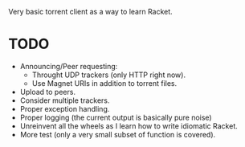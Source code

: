Very basic torrent client as a way to learn Racket.

* TODO
- Announcing/Peer requesting:
  - Throught UDP trackers (only HTTP right now).
  - Use Magnet URIs in addition to torrent files.
- Upload to peers.
- Consider multiple trackers.
- Proper exception handling.
- Proper logging (the current output is basically pure noise)
- Unreinvent all the wheels as I learn how to write idiomatic Racket.
- More test (only a very small subset of function is covered).

